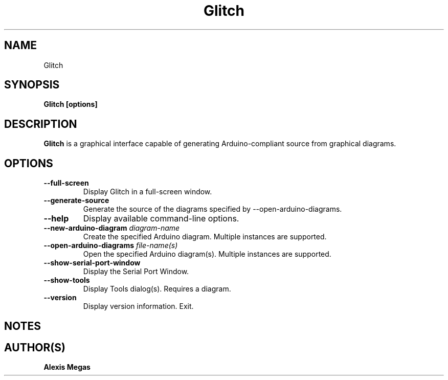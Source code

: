 .TH Glitch 1 "January 15, 2025"
.SH NAME
Glitch
.SH SYNOPSIS
.B Glitch [options]
.SH DESCRIPTION
.B Glitch
is a graphical interface capable of generating Arduino-compliant source from
graphical diagrams.
.SH OPTIONS
.TP
.BI --full-screen
Display Glitch in a full-screen window.
.TP
.BI --generate-source
Generate the source of the diagrams specified by --open-arduino-diagrams.
.TP
.BI --help
Display available command-line options.
.TP
.BI --new-arduino-diagram " diagram-name"
Create the specified Arduino diagram. Multiple instances are supported.
.TP
.BI --open-arduino-diagrams " file-name(s)"
Open the specified Arduino diagram(s). Multiple instances are supported.
.TP
.BI --show-serial-port-window
Display the Serial Port Window.
.TP
.BI --show-tools
Display Tools dialog(s). Requires a diagram.
.TP
.BI --version
Display version information. Exit.
.SH NOTES
.SH AUTHOR(S)
.B Alexis Megas
